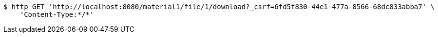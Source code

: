 [source,bash]
----
$ http GET 'http://localhost:8080/material1/file/1/download?_csrf=6fd5f830-44e1-477a-8566-68dc833abba7' \
    'Content-Type:*/*'
----